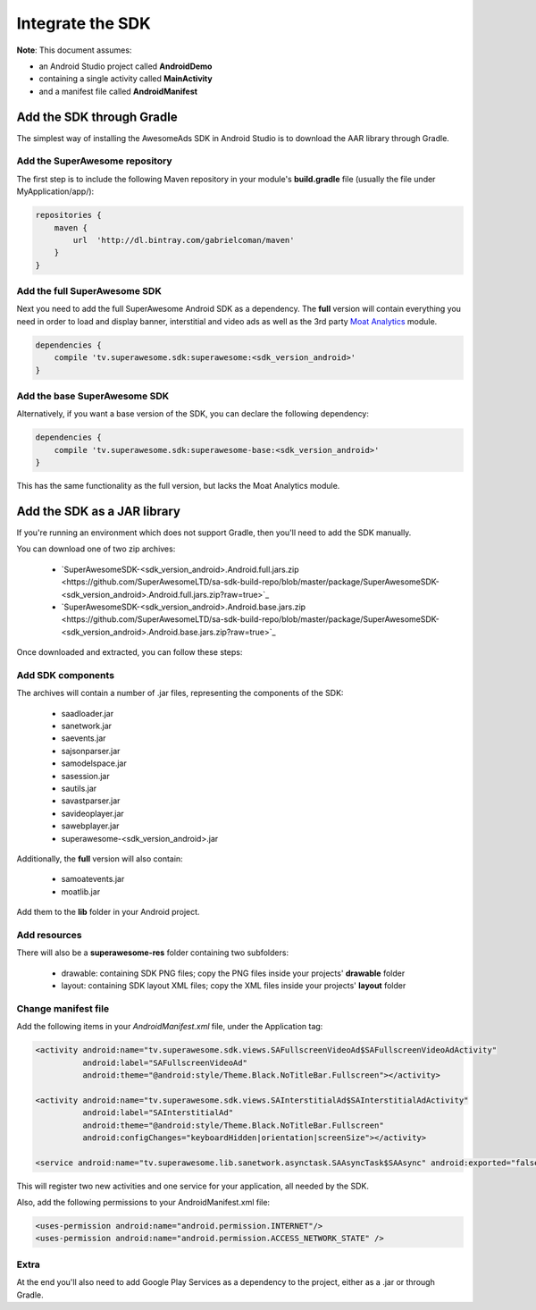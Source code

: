 Integrate the SDK
=================

**Note**: This document assumes:

* an Android Studio project called **AndroidDemo**
* containing a single activity called **MainActivity**
* and a manifest file called **AndroidManifest**

Add the SDK through Gradle
^^^^^^^^^^^^^^^^^^^^^^^^^^

The simplest way of installing the AwesomeAds SDK in Android Studio is to download the AAR library through Gradle.

Add the SuperAwesome repository
-------------------------------

The first step is to include the following Maven repository in your module's **build.gradle** file (usually the file under MyApplication/app/):

.. code-block:: shell

    repositories {
        maven {
            url  'http://dl.bintray.com/gabrielcoman/maven'
        }
    }

Add the full SuperAwesome SDK
-----------------------------

Next you need to add the full SuperAwesome Android SDK as a dependency. The **full** version will contain everything you
need in order to load and display banner, interstitial and video ads as well as the 3rd party `Moat Analytics <https://moat.com/analytics>`_
module.

.. code-block:: shell

    dependencies {
        compile 'tv.superawesome.sdk:superawesome:<sdk_version_android>'
    }

Add the base SuperAwesome SDK
-----------------------------

Alternatively, if you want a base version of the SDK, you can declare the following dependency:

.. code-block:: shell

    dependencies {
        compile 'tv.superawesome.sdk:superawesome-base:<sdk_version_android>'
    }

This has the same functionality as the full version, but lacks the Moat Analytics module.

Add the SDK as a JAR library
^^^^^^^^^^^^^^^^^^^^^^^^^^^^

If you're running an environment which does not support Gradle, then you'll need to add the SDK manually.

You can download one of two zip archives:

 * `SuperAwesomeSDK-<sdk_version_android>.Android.full.jars.zip <https://github.com/SuperAwesomeLTD/sa-sdk-build-repo/blob/master/package/SuperAwesomeSDK-<sdk_version_android>.Android.full.jars.zip?raw=true>`_
 * `SuperAwesomeSDK-<sdk_version_android>.Android.base.jars.zip <https://github.com/SuperAwesomeLTD/sa-sdk-build-repo/blob/master/package/SuperAwesomeSDK-<sdk_version_android>.Android.base.jars.zip?raw=true>`_

Once downloaded and extracted, you can follow these steps:

Add SDK components
-------------------

The archives will contain a number of .jar files, representing the components of the SDK:

 * saadloader.jar
 * sanetwork.jar
 * saevents.jar
 * sajsonparser.jar
 * samodelspace.jar
 * sasession.jar
 * sautils.jar
 * savastparser.jar
 * savideoplayer.jar
 * sawebplayer.jar
 * superawesome-<sdk_version_android>.jar

Additionally, the **full** version will also contain:

 * samoatevents.jar
 * moatlib.jar

Add them to the **lib** folder in your Android project.

Add resources
-------------

There will also be a **superawesome-res** folder containing two subfolders:

 * drawable: containing SDK PNG files; copy the PNG files inside your projects' **drawable** folder
 * layout: containing SDK layout XML files; copy the XML files inside your projects' **layout** folder

Change manifest file
--------------------

Add the following items in your *AndroidManifest.xml* file, under the Application tag:

.. code-block:: xml

    <activity android:name="tv.superawesome.sdk.views.SAFullscreenVideoAd$SAFullscreenVideoAdActivity"
              android:label="SAFullscreenVideoAd"
              android:theme="@android:style/Theme.Black.NoTitleBar.Fullscreen"></activity>

    <activity android:name="tv.superawesome.sdk.views.SAInterstitialAd$SAInterstitialAdActivity"
              android:label="SAInterstitialAd"
              android:theme="@android:style/Theme.Black.NoTitleBar.Fullscreen"
              android:configChanges="keyboardHidden|orientation|screenSize"></activity>

    <service android:name="tv.superawesome.lib.sanetwork.asynctask.SAAsyncTask$SAAsync" android:exported="false"/>

This will register two new activities and one service for your application, all needed by the SDK.

Also, add the following permissions to your AndroidManifest.xml file:

.. code-block:: xml

    <uses-permission android:name="android.permission.INTERNET"/>
    <uses-permission android:name="android.permission.ACCESS_NETWORK_STATE" />

Extra
-----

At the end you'll also need to add Google Play Services as a dependency to the project, either as a .jar or through Gradle.
